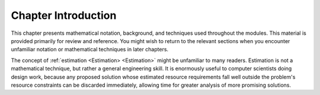 .. This file is part of the OpenDSA eTextbook project. See
.. http://opendsa.org for more details.
.. Copyright (c) 2012-2020 by the OpenDSA Project Contributors, and
.. distributed under an MIT open source license.

.. avmetadata::
   :nocatalog:
   :author: Cliff Shaffer
   :institution: Virginia Tech
   :satisfies: math introduction
   :topic: Math Background
   :keyword: Math Background
   :naturallanguage: en
   :programminglanguage: N/A
   :description: Introductory module for a chapter on math background for a Data Structures and Algorithms course.


Chapter Introduction
====================

This chapter presents mathematical notation,
background, and techniques used throughout the modules.
This material is provided primarily for review and reference.
You might wish to return to the relevant sections when you encounter
unfamiliar notation or mathematical techniques in later chapters.

The concept of :ref:`estimation <Estimation> <Estimation>` might be
unfamiliar to many readers.
Estimation is not a mathematical technique, but rather a general
engineering skill.
It is enormously useful to computer scientists doing design work,
because any proposed solution whose estimated resource requirements
fall well outside the problem's resource constraints can be
discarded immediately, allowing time for greater analysis of more
promising solutions.

